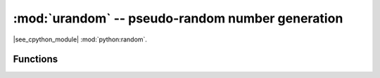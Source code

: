 :mod:`urandom` -- pseudo-random number generation
=================================================

.. module:: urandom
   :synopsis: pseudo-random number generation

|see_cpython_module| :mod:`python:random`.

Functions
---------

.. function:: getrandbits(num_bits)

.. function:: seed(value)
